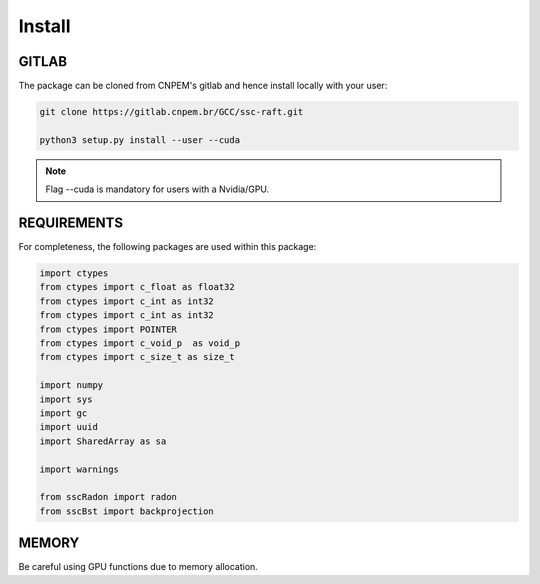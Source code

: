 Install
========

GITLAB
******

The package can be cloned from CNPEM's gitlab and hence install locally with your user:

.. code-block:: bash

   git clone https://gitlab.cnpem.br/GCC/ssc-raft.git

   python3 setup.py install --user --cuda


.. note:: Flag --cuda is mandatory for users with a Nvidia/GPU.

REQUIREMENTS
************

For completeness, the following packages are used within this package:

.. code-block:: python 

        import ctypes
        from ctypes import c_float as float32
        from ctypes import c_int as int32
        from ctypes import c_int as int32
        from ctypes import POINTER
        from ctypes import c_void_p  as void_p
        from ctypes import c_size_t as size_t

        import numpy
        import sys
        import gc
        import uuid
        import SharedArray as sa

        import warnings

        from sscRadon import radon
        from sscBst import backprojection

MEMORY
******

Be careful using GPU functions due to memory allocation.
